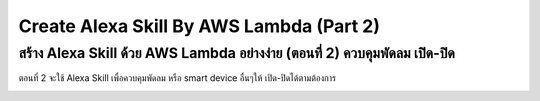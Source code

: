 .. _index:

Create Alexa Skill By AWS Lambda (Part 2)
=========================================

สร้าง Alexa Skill ด้วย AWS Lambda อย่างง่าย (ตอนที่ 2) ควบคุมพัดลม เปิด-ปิด
-----------------------------------------------------------------

ตอนที่ 2 จะใช้ Alexa Skill เพื่อควบคุมพัดลม หรือ smart device อื่นๆให้ เปิด-ปิดได้ตามต้องการ

.. image:: ../img/alexa-by-awslambda2/1.jpeg
